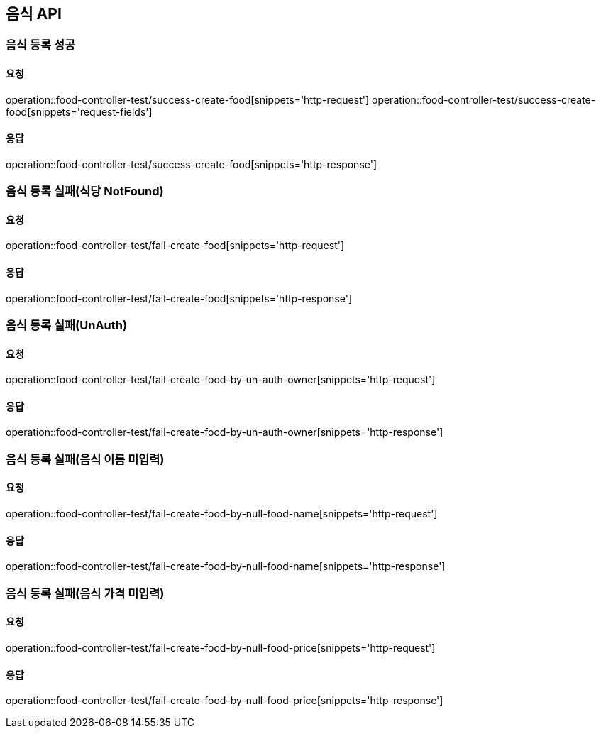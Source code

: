 [[Food]]
== 음식 API

=== 음식 등록 성공

==== 요청
operation::food-controller-test/success-create-food[snippets='http-request']
operation::food-controller-test/success-create-food[snippets='request-fields']

==== 응답
operation::food-controller-test/success-create-food[snippets='http-response']

=== 음식 등록 실패(식당 NotFound)

==== 요청
operation::food-controller-test/fail-create-food[snippets='http-request']

==== 응답
operation::food-controller-test/fail-create-food[snippets='http-response']

=== 음식 등록 실패(UnAuth)

==== 요청
operation::food-controller-test/fail-create-food-by-un-auth-owner[snippets='http-request']

==== 응답
operation::food-controller-test/fail-create-food-by-un-auth-owner[snippets='http-response']

=== 음식 등록 실패(음식 이름 미입력)

==== 요청
operation::food-controller-test/fail-create-food-by-null-food-name[snippets='http-request']

==== 응답
operation::food-controller-test/fail-create-food-by-null-food-name[snippets='http-response']

=== 음식 등록 실패(음식 가격 미입력)

==== 요청
operation::food-controller-test/fail-create-food-by-null-food-price[snippets='http-request']

==== 응답
operation::food-controller-test/fail-create-food-by-null-food-price[snippets='http-response']

